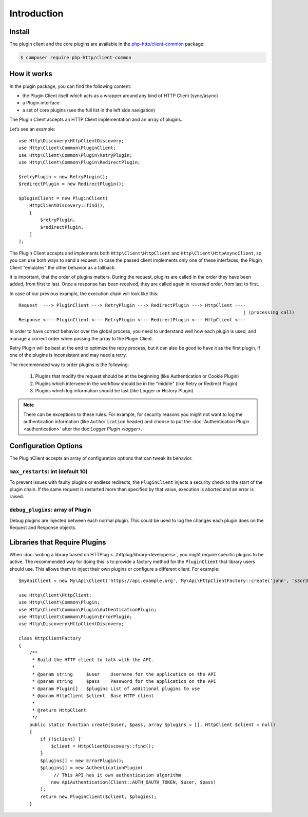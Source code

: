 Introduction
============

Install
-------

The plugin client and the core plugins are available in the `php-http/client-common`_ package:

.. code-block:: bash

    $ composer require php-http/client-common

.. _php-http/client-common: https://github.com/php-http/client-common

.. versionadded:: 1.1
    The plugins were moved to the clients-common package in version 1.1.
    If you work with version 1.0, you need to require the separate `php-http/plugins` package
    and the namespace is ``Http\Client\Plugin`` instead of ``Http\Client\Common``


How it works
------------

In the plugin package, you can find the following content:

- the Plugin Client itself which acts as a wrapper around any kind of HTTP Client (sync/async)
- a Plugin interface
- a set of core plugins (see the full list in the left side navigation)

The Plugin Client accepts an HTTP Client implementation and an array of plugins.

Let’s see an example::

    use Http\Discovery\HttpClientDiscovery;
    use Http\Client\Common\PluginClient;
    use Http\Client\Common\Plugin\RetryPlugin;
    use Http\Client\Common\Plugin\RedirectPlugin;

    $retryPlugin = new RetryPlugin();
    $redirectPlugin = new RedirectPlugin();

    $pluginClient = new PluginClient(
        HttpClientDiscovery::find(),
        [
            $retryPlugin,
            $redirectPlugin,
        ]
    );

The Plugin Client accepts and implements both ``Http\Client\HttpClient`` and ``Http\Client\HttpAsyncClient``, so you can use
both ways to send a request. In case the passed client implements only one of these interfaces, the Plugin Client
"emulates" the other behavior as a fallback.

It is important, that the order of plugins matters. During the request, plugins are called in the order they have
been added, from first to last. Once a response has been received, they are called again in reversed order,
from last to first.

In case of our previous example, the execution chain will look like this::

    Request  ---> PluginClient ---> RetryPlugin ---> RedirectPlugin ---> HttpClient ----
                                                                                       | (processing call)
    Response <--- PluginClient <--- RetryPlugin <--- RedirectPlugin <--- HttpClient <---

In order to have correct behavior over the global process, you need to understand well how each plugin is used,
and manage a correct order when passing the array to the Plugin Client.

Retry Plugin will be best at the end to optimize the retry process, but it can also be good
to have it as the first plugin, if one of the plugins is inconsistent and may need a retry.

The recommended way to order plugins is the following:

 1. Plugins that modify the request should be at the beginning (like Authentication or Cookie Plugin)
 2. Plugins which intervene in the workflow should be in the "middle" (like Retry or Redirect Plugin)
 3. Plugins which log information should be last (like Logger or History Plugin)

.. note::

    There can be exceptions to these rules. For example, for security reasons you might not want
    to log the authentication information (like ``Authorization`` header) and choose to put the
    :doc:`Authentication Plugin <authentication>` after the doc:`Logger Plugin <logger>`.


Configuration Options
---------------------

The PluginClient accepts an array of configuration options that can tweak its behavior.

.. _plugin-client.max-restarts:

``max_restarts``: int (default 10)
^^^^^^^^^^^^^^^^^^^^^^^^^^^^^^^^^^

To prevent issues with faulty plugins or endless redirects, the ``PluginClient`` injects a security
check to the start of the plugin chain. If the same request is restarted more than specified by
that value, execution is aborted and an error is raised.

.. _plugin-client.debug-plugins:

``debug_plugins``: array of Plugin
^^^^^^^^^^^^^^^^^^^^^^^^^^^^^^^^^^

Debug plugins are injected between each normal plugin. This could be used to log the changes each
plugin does on the Request and Response objects.

.. _plugin-client.libraries:

Libraries that Require Plugins
------------------------------

When :doc:`writing a library based on HTTPlug <../httplug/library-developers>`, you might require
specific plugins to be active. The recommended way for doing this is to provide a factory method
for the ``PluginClient`` that library users should use. This allows them to inject their own
plugins or configure a different client. For example::

    $myApiClient = new My\Api\Client('https://api.example.org', My\Api\HttpClientFactory::create('john', 's3cr3t'));

    use Http\Client\HttpClient;
    use Http\Client\Common\Plugin;
    use Http\Client\Common\Plugin\AuthenticationPlugin;
    use Http\Client\Common\Plugin\ErrorPlugin;
    use Http\Discovery\HttpClientDiscovery;

    class HttpClientFactory
    {
        /**
         * Build the HTTP client to talk with the API.
         *
         * @param string     $user    Username for the application on the API
         * @param string     $pass    Password for the application on the API
         * @param Plugin[]   $plugins List of additional plugins to use
         * @param HttpClient $client  Base HTTP client
         *
         * @return HttpClient
         */
        public static function create($user, $pass, array $plugins = [], HttpClient $client = null)
        {
            if (!$client) {
                $client = HttpClientDiscovery::find();
            }
            $plugins[] = new ErrorPlugin();
            $plugins[] = new AuthenticationPlugin(
                 // This API has it own authentication algorithm
                new ApiAuthentication(Client::AUTH_OAUTH_TOKEN, $user, $pass)
            );
            return new PluginClient($client, $plugins);
        }
